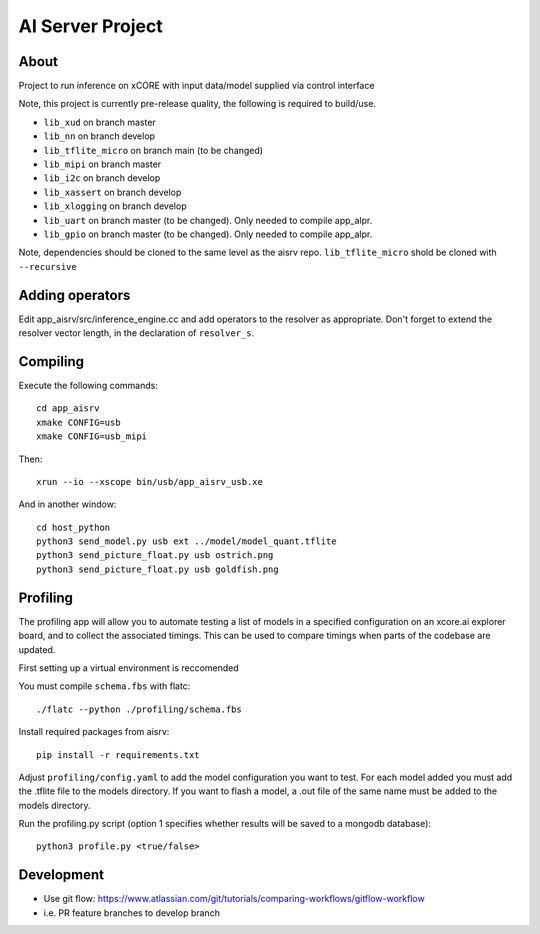 AI Server Project
================

About
-----

Project to run inference on xCORE with input data/model supplied via control interface

Note, this project is currently pre-release quality, the following is required to build/use.

- ``lib_xud`` on branch master
- ``lib_nn`` on branch develop
- ``lib_tflite_micro`` on branch main (to be changed)
- ``lib_mipi`` on branch master
- ``lib_i2c`` on branch develop
- ``lib_xassert`` on branch develop
- ``lib_xlogging`` on branch develop
- ``lib_uart`` on branch master (to be changed). Only needed to compile app_alpr.
- ``lib_gpio`` on branch master (to be changed). Only needed to compile app_alpr.

Note, dependencies should be cloned to the same level as the aisrv repo.
``lib_tflite_micro`` shold be cloned with ``--recursive``

Adding operators
----------------

Edit app_aisrv/src/inference_engine.cc and add operators to the resolver as
appropriate. Don't forget to extend the resolver vector length, in the
declaration of ``resolver_s``.

Compiling
---------

Execute the following commands::

  cd app_aisrv
  xmake CONFIG=usb
  xmake CONFIG=usb_mipi

Then::

  xrun --io --xscope bin/usb/app_aisrv_usb.xe

And in another window::

  cd host_python
  python3 send_model.py usb ext ../model/model_quant.tflite
  python3 send_picture_float.py usb ostrich.png 
  python3 send_picture_float.py usb goldfish.png 

Profiling
---------
The profiling app will allow you to automate testing a list of models in a specified configuration on an xcore.ai explorer board, and to collect the associated timings. This can be used to compare timings when parts of the codebase are updated.

First setting up a virtual environment is reccomended

You must compile ``schema.fbs`` with flatc::
  
  ./flatc --python ./profiling/schema.fbs
  
Install required packages from aisrv::

  pip install -r requirements.txt
  
Adjust ``profiling/config.yaml`` to add the model configuration you want to test.
For each model added you must add the .tflite file to the models directory.
If you want to flash a model, a .out file of the same name must be added to the models directory.

Run the profiling.py script (option 1 specifies whether results will be saved to a mongodb database)::
  
  python3 profile.py <true/false>


Development
-----------

- Use git flow: https://www.atlassian.com/git/tutorials/comparing-workflows/gitflow-workflow
- i.e. PR feature branches to develop branch
